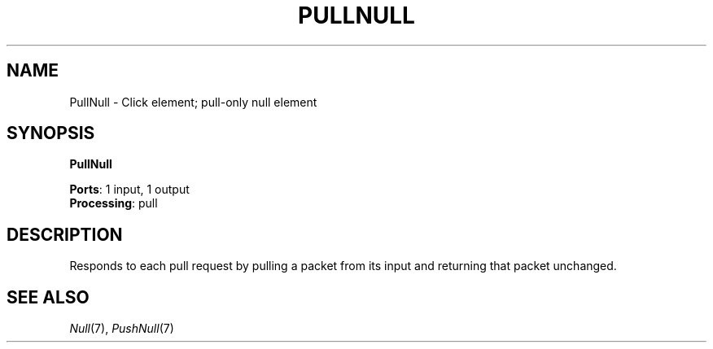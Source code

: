 .\" -*- mode: nroff -*-
.\" Generated by 'click-elem2man' from '../elements/standard/nullelement.hh:82'
.de M
.IR "\\$1" "(\\$2)\\$3"
..
.de RM
.RI "\\$1" "\\$2" "(\\$3)\\$4"
..
.TH "PULLNULL" 7click "12/Oct/2017" "Click"
.SH "NAME"
PullNull \- Click element;
pull-only null element
.SH "SYNOPSIS"
\fBPullNull\fR

\fBPorts\fR: 1 input, 1 output
.br
\fBProcessing\fR: pull
.br
.SH "DESCRIPTION"
Responds to each pull request by pulling a packet from its input and returning
that packet unchanged.
.PP

.SH "SEE ALSO"
.M Null 7 ,
.M PushNull 7

